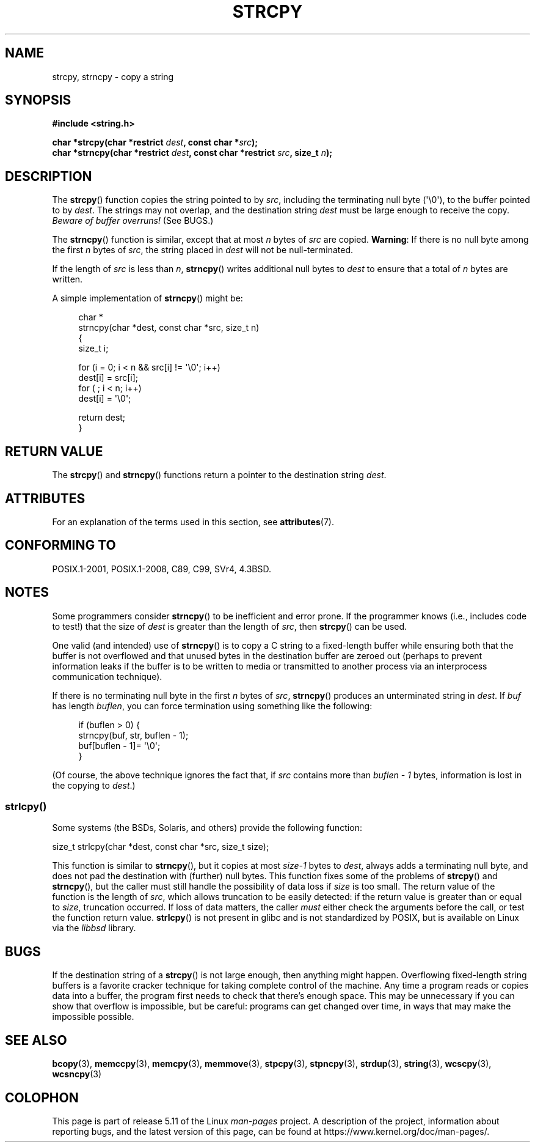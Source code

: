 .\" Copyright (C) 1993 David Metcalfe (david@prism.demon.co.uk)
.\"
.\" %%%LICENSE_START(VERBATIM)
.\" Permission is granted to make and distribute verbatim copies of this
.\" manual provided the copyright notice and this permission notice are
.\" preserved on all copies.
.\"
.\" Permission is granted to copy and distribute modified versions of this
.\" manual under the conditions for verbatim copying, provided that the
.\" entire resulting derived work is distributed under the terms of a
.\" permission notice identical to this one.
.\"
.\" Since the Linux kernel and libraries are constantly changing, this
.\" manual page may be incorrect or out-of-date.  The author(s) assume no
.\" responsibility for errors or omissions, or for damages resulting from
.\" the use of the information contained herein.  The author(s) may not
.\" have taken the same level of care in the production of this manual,
.\" which is licensed free of charge, as they might when working
.\" professionally.
.\"
.\" Formatted or processed versions of this manual, if unaccompanied by
.\" the source, must acknowledge the copyright and authors of this work.
.\" %%%LICENSE_END
.\"
.\" References consulted:
.\"     Linux libc source code
.\"     Lewine's _POSIX Programmer's Guide_ (O'Reilly & Associates, 1991)
.\"     386BSD man pages
.\" Modified Sat Jul 24 18:06:49 1993 by Rik Faith (faith@cs.unc.edu)
.\" Modified Fri Aug 25 23:17:51 1995 by Andries Brouwer (aeb@cwi.nl)
.\" Modified Wed Dec 18 00:47:18 1996 by Andries Brouwer (aeb@cwi.nl)
.\" 2007-06-15, Marc Boyer <marc.boyer@enseeiht.fr> + mtk
.\"     Improve discussion of strncpy().
.\"
.TH STRCPY 3  2021-03-22 "GNU" "Linux Programmer's Manual"
.SH NAME
strcpy, strncpy \- copy a string
.SH SYNOPSIS
.nf
.B #include <string.h>
.PP
.BI "char *strcpy(char *restrict " dest ", const char *" src );
.BI "char *strncpy(char *restrict " dest ", const char *restrict " src \
", size_t " n );
.fi
.SH DESCRIPTION
The
.BR strcpy ()
function copies the string pointed to by
.IR src ,
including the terminating null byte (\(aq\e0\(aq),
to the buffer pointed to by
.IR dest .
The strings may not overlap, and the destination string
.I dest
must be large enough to receive the copy.
.IR "Beware of buffer overruns!"
(See BUGS.)
.PP
The
.BR strncpy ()
function is similar, except that at most
.I n
bytes of
.I src
are copied.
.BR Warning :
If there is no null byte
among the first
.I n
bytes of
.IR src ,
the string placed in
.I dest
will not be null-terminated.
.PP
If the length of
.I src
is less than
.IR n ,
.BR strncpy ()
writes additional null bytes to
.I dest
to ensure that a total of
.I n
bytes are written.
.PP
A simple implementation of
.BR strncpy ()
might be:
.PP
.in +4n
.EX
char *
strncpy(char *dest, const char *src, size_t n)
{
    size_t i;

    for (i = 0; i < n && src[i] != \(aq\e0\(aq; i++)
        dest[i] = src[i];
    for ( ; i < n; i++)
        dest[i] = \(aq\e0\(aq;

    return dest;
}
.EE
.in
.SH RETURN VALUE
The
.BR strcpy ()
and
.BR strncpy ()
functions return a pointer to
the destination string
.IR dest .
.SH ATTRIBUTES
For an explanation of the terms used in this section, see
.BR attributes (7).
.ad l
.nh
.TS
allbox;
lbx lb lb
l l l.
Interface	Attribute	Value
T{
.BR strcpy (),
.BR strncpy ()
T}	Thread safety	MT-Safe
.TE
.hy
.ad
.sp 1
.SH CONFORMING TO
POSIX.1-2001, POSIX.1-2008, C89, C99, SVr4, 4.3BSD.
.SH NOTES
Some programmers consider
.BR strncpy ()
to be inefficient and error prone.
If the programmer knows (i.e., includes code to test!)
that the size of
.I dest
is greater than
the length of
.IR src ,
then
.BR strcpy ()
can be used.
.PP
One valid (and intended) use of
.BR strncpy ()
is to copy a C string to a fixed-length buffer
while ensuring both that the buffer is not overflowed
and that unused bytes in the destination buffer are zeroed out
(perhaps to prevent information leaks if the buffer is to be
written to media or transmitted to another process via an
interprocess communication technique).
.PP
If there is no terminating null byte in the first
.I n
bytes of
.IR src ,
.BR strncpy ()
produces an unterminated string in
.IR dest .
If
.I buf
has length
.IR buflen ,
you can force termination using something like the following:
.PP
.in +4n
.EX
if (buflen > 0) {
    strncpy(buf, str, buflen \- 1);
    buf[buflen \- 1]= \(aq\e0\(aq;
}
.EE
.in
.PP
(Of course, the above technique ignores the fact that, if
.I src
contains more than
.I "buflen\ \-\ 1"
bytes, information is lost in the copying to
.IR dest .)
.\"
.SS strlcpy()
Some systems (the BSDs, Solaris, and others) provide the following function:
.PP
    size_t strlcpy(char *dest, const char *src, size_t size);
.PP
.\" http://static.usenix.org/event/usenix99/full_papers/millert/millert_html/index.html
.\"     "strlcpy and strlcat - consistent, safe, string copy and concatenation"
.\"     1999 USENIX Annual Technical Conference
This function is similar to
.BR strncpy (),
but it copies at most
.I size\-1
bytes to
.IR dest ,
always adds a terminating null byte,
and does not pad the destination with (further) null bytes.
This function fixes some of the problems of
.BR strcpy ()
and
.BR strncpy (),
but the caller must still handle the possibility of data loss if
.I size
is too small.
The return value of the function is the length of
.IR src ,
which allows truncation to be easily detected:
if the return value is greater than or equal to
.IR size ,
truncation occurred.
If loss of data matters, the caller
.I must
either check the arguments before the call,
or test the function return value.
.BR strlcpy ()
is not present in glibc and is not standardized by POSIX,
.\" https://lwn.net/Articles/506530/
but is available on Linux via the
.IR libbsd
library.
.SH BUGS
If the destination string of a
.BR strcpy ()
is not large enough, then anything might happen.
Overflowing fixed-length string buffers is a favorite cracker technique
for taking complete control of the machine.
Any time a program reads or copies data into a buffer,
the program first needs to check that there's enough space.
This may be unnecessary if you can show that overflow is impossible,
but be careful: programs can get changed over time,
in ways that may make the impossible possible.
.SH SEE ALSO
.BR bcopy (3),
.BR memccpy (3),
.BR memcpy (3),
.BR memmove (3),
.BR stpcpy (3),
.BR stpncpy (3),
.BR strdup (3),
.BR string (3),
.BR wcscpy (3),
.BR wcsncpy (3)
.SH COLOPHON
This page is part of release 5.11 of the Linux
.I man-pages
project.
A description of the project,
information about reporting bugs,
and the latest version of this page,
can be found at
\%https://www.kernel.org/doc/man\-pages/.
